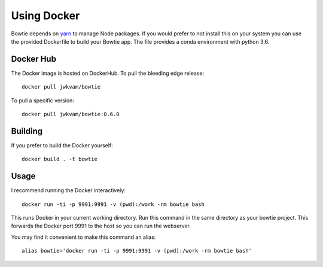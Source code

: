 Using Docker
============

Bowtie depends on `yarn <https://yarnpkg.com/>`_ to manage Node packages.
If you would prefer to not install this on your system you
can use the provided Dockerfile to build your Bowtie app.
The file provides a conda environment with python 3.6.

Docker Hub
----------

The Docker image is hosted on DockerHub.
To pull the bleeding edge release::

    docker pull jwkvam/bowtie

To pull a specific version::

    docker pull jwkvam/bowtie:0.6.0

Building
--------

If you prefer to build the Docker yourself::

    docker build . -t bowtie

Usage
-----

I recommend running the Docker interactively::

    docker run -ti -p 9991:9991 -v (pwd):/work -rm bowtie bash

This runs Docker in your current working directory.
Run this command in the same directory as your bowtie project.
This forwards the Docker port 9991 to the host so you can run the webserver.

You may find it convenient to make this command an alias::

    alias bowtie='docker run -ti -p 9991:9991 -v (pwd):/work -rm bowtie bash'
